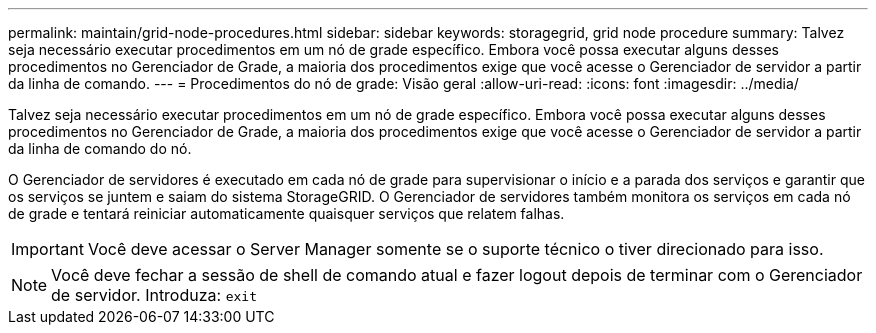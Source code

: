 ---
permalink: maintain/grid-node-procedures.html 
sidebar: sidebar 
keywords: storagegrid, grid node procedure 
summary: Talvez seja necessário executar procedimentos em um nó de grade específico. Embora você possa executar alguns desses procedimentos no Gerenciador de Grade, a maioria dos procedimentos exige que você acesse o Gerenciador de servidor a partir da linha de comando. 
---
= Procedimentos do nó de grade: Visão geral
:allow-uri-read: 
:icons: font
:imagesdir: ../media/


[role="lead"]
Talvez seja necessário executar procedimentos em um nó de grade específico. Embora você possa executar alguns desses procedimentos no Gerenciador de Grade, a maioria dos procedimentos exige que você acesse o Gerenciador de servidor a partir da linha de comando do nó.

O Gerenciador de servidores é executado em cada nó de grade para supervisionar o início e a parada dos serviços e garantir que os serviços se juntem e saiam do sistema StorageGRID. O Gerenciador de servidores também monitora os serviços em cada nó de grade e tentará reiniciar automaticamente quaisquer serviços que relatem falhas.


IMPORTANT: Você deve acessar o Server Manager somente se o suporte técnico o tiver direcionado para isso.


NOTE: Você deve fechar a sessão de shell de comando atual e fazer logout depois de terminar com o Gerenciador de servidor. Introduza: `exit`
